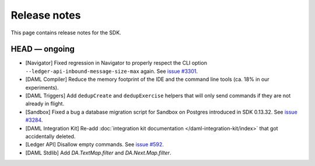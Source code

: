 .. Copyright (c) 2019 The DAML Authors. All rights reserved.
.. SPDX-License-Identifier: Apache-2.0

Release notes
#############

This page contains release notes for the SDK.

HEAD — ongoing
--------------

- [Navigator] Fixed regression in Navigator to properly respect the CLI option ``--ledger-api-inbound-message-size-max`` again. See `issue #3301 <https://github.com/digital-asset/daml/issues/3301>`__.
- [DAML Compiler] Reduce the memory footprint of the IDE and the command line tools (ca. 18% in our experiments).
- [DAML Triggers] Add ``dedupCreate`` and ``dedupExercise`` helpers that will only send
  commands if they are not already in flight.
- [Sandbox] Fixed a bug a database migration script for Sandbox on Postgres introduced in SDK 0.13.32. See `issue #3284 <https://github.com/digital-asset/daml/issues/3284>`__.
- [DAML Integration Kit] Re-add :doc:`integration kit documentation </daml-integration-kit/index>` that got accidentally deleted.
- [Ledger API] Disallow empty commands. See `issue #592 <https://github.com/digital-asset/daml/issues/592>`__.
- [DAML Stdlib] Add `DA.TextMap.filter` and `DA.Next.Map.filter`.
